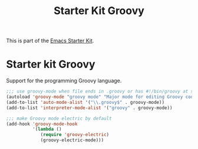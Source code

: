 #+TITLE: Starter Kit Groovy
#+OPTIONS: toc:nil num:nil ^:nil

This is part of the [[file:starter-kit.org][Emacs Starter Kit]].

* Starter kit Groovy

Support for the programming Groovy language.

#+begin_src emacs-lisp
;;; use groovy-mode when file ends in .groovy or has #!/bin/groovy at start
(autoload 'groovy-mode "groovy mode" "Major mode for editing Groovy code." t)
(add-to-list 'auto-mode-alist '("\\.groovy$" . groovy-mode))
(add-to-list 'interpreter-mode-alist '("groovy" . groovy-mode))

;;; make Groovy mode electric by default
(add-hook 'groovy-mode-hook
          '(lambda ()
             (require 'groovy-electric)
             (groovy-electric-mode)))
#+end_src
